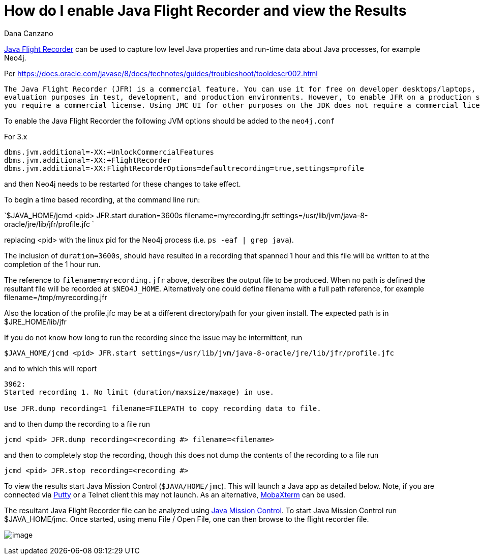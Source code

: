 = How do I enable Java Flight Recorder and view the Results
:slug: how-do-i-enable-java-flight-recorder-and-view-the-results
:zendesk-id: 217664337
:author: Dana Canzano
:tags: configuration,jvm
:public:
:category: operations
:neo4j-versions: 3.4,3.5
:environment: linux,osx

http://www.oracle.com/technetwork/java/javaseproducts/mission-control/java-mission-control-1998576.html[Java Flight Recorder] can 
be used to capture low level Java properties and run-time data about Java processes, for example Neo4j.

Per https://docs.oracle.com/javase/8/docs/technotes/guides/troubleshoot/tooldescr002.html

----
The Java Flight Recorder (JFR) is a commercial feature. You can use it for free on developer desktops/laptops, and for
evaluation purposes in test, development, and production environments. However, to enable JFR on a production server,
you require a commercial license. Using JMC UI for other purposes on the JDK does not require a commercial license.
----

To enable the Java Flight Recorder the following JVM options should be added to the `neo4j.conf`

For 3.x

----
dbms.jvm.additional=-XX:+UnlockCommercialFeatures
dbms.jvm.additional=-XX:+FlightRecorder
dbms.jvm.additional=-XX:FlightRecorderOptions=defaultrecording=true,settings=profile
----

and then Neo4j needs to be restarted for these changes to take effect.

To begin a time based recording, at the command line run:

`$JAVA_HOME/jcmd <pid> JFR.start duration=3600s filename=myrecording.jfr settings=/usr/lib/jvm/java-8-oracle/jre/lib/jfr/profile.jfc `

replacing <pid> with the linux pid for the Neo4j process (i.e.  `ps -eaf | grep java`).  

The inclusion of `duration=3600s`, should have resulted in a recording that spanned 1 hour and this file will be written to at the completion of the 1 hour run.

The reference to `filename=myrecording.jfr` above, describes the output file to be produced.
When no path is defined the resultant file will be recorded at `$NEO4J_HOME`.  Alternatively one could define filename with a full path reference, for example filename=/tmp/myrecording.jfr

Also the location of the profile.jfc may be at a different directory/path for your given install.   
The expected path is in $JRE_HOME/lib/jfr 


If you do not know how long to run the recording since the issue may be intermittent, run

`$JAVA_HOME/jcmd <pid> JFR.start settings=/usr/lib/jvm/java-8-oracle/jre/lib/jfr/profile.jfc`

and to which this will report 

----
3962:
Started recording 1. No limit (duration/maxsize/maxage) in use.

Use JFR.dump recording=1 filename=FILEPATH to copy recording data to file.
----

and to then dump the recording to a file run

----
jcmd <pid> JFR.dump recording=<recording #> filename=<filename>
----

and then to completely stop the recording, though this does not dump the contents of the recording to a file run

----
jcmd <pid> JFR.stop recording=<recording #>
----


To view the results start Java Mission Control (`$JAVA/HOME/jmc`).
This will launch a Java app as detailed below.
Note, if you are connected via http://www.putty.org/[Putty] or a Telnet client this may not launch.
As an alternative, http://mobaxterm.mobatek.net/[MobaXterm] can be used.

The resultant Java Flight Recorder file can be analyzed using http://www.oracle.com/technetwork/java/javaseproducts/mission-control/java-mission-control-1998576.html[Java Mission Control].
To start Java Mission Control run $JAVA_HOME/jmc.
Once started, using menu File / Open File, one can then browse to the flight recorder file.

image:http://i.imgur.com/wQlnDRn.png[image]


